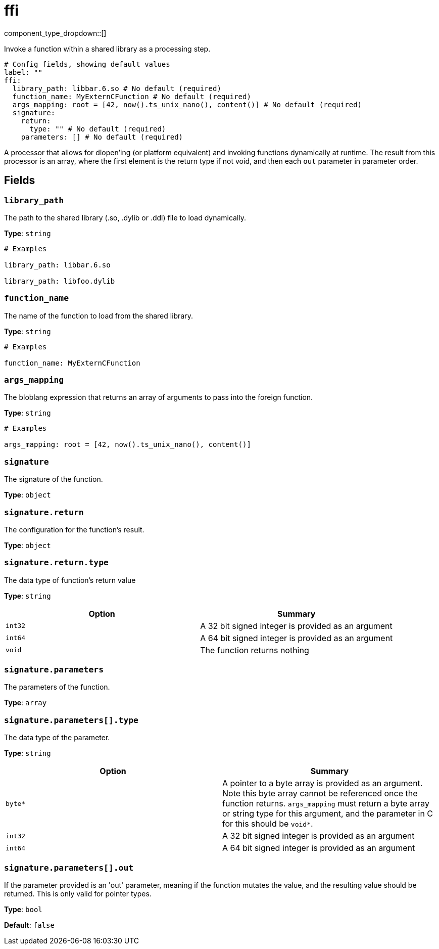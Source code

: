 = ffi
:type: processor
:status: experimental



////
     THIS FILE IS AUTOGENERATED!

     To make changes, edit the corresponding source file under:

     https://github.com/redpanda-data/connect/tree/main/internal/impl/<provider>.

     And:

     https://github.com/redpanda-data/connect/tree/main/cmd/tools/docs_gen/templates/plugin.adoc.tmpl
////

// © 2024 Redpanda Data Inc.


component_type_dropdown::[]


Invoke a function within a shared library as a processing step.

```yml
# Config fields, showing default values
label: ""
ffi:
  library_path: libbar.6.so # No default (required)
  function_name: MyExternCFunction # No default (required)
  args_mapping: root = [42, now().ts_unix_nano(), content()] # No default (required)
  signature:
    return:
      type: "" # No default (required)
    parameters: [] # No default (required)
```

A processor that allows for dlopen'ing (or platform equivalent) and invoking functions dynamically at runtime. The result from this processor is an array, where the first element is the return type if not void, and then each `out` parameter in parameter order.

== Fields

=== `library_path`

The path to the shared library (.so, .dylib or .ddl) file to load dynamically.


*Type*: `string`


```yml
# Examples

library_path: libbar.6.so

library_path: libfoo.dylib
```

=== `function_name`

The name of the function to load from the shared library.


*Type*: `string`


```yml
# Examples

function_name: MyExternCFunction
```

=== `args_mapping`

The bloblang expression that returns an array of arguments to pass into the foreign function.


*Type*: `string`


```yml
# Examples

args_mapping: root = [42, now().ts_unix_nano(), content()]
```

=== `signature`

The signature of the function.


*Type*: `object`


=== `signature.return`

The configuration for the function's result.


*Type*: `object`


=== `signature.return.type`

The data type of function's return value


*Type*: `string`


|===
| Option | Summary

| `int32`
| A 32 bit signed integer is provided as an argument
| `int64`
| A 64 bit signed integer is provided as an argument
| `void`
| The function returns nothing

|===

=== `signature.parameters`

The parameters of the function.


*Type*: `array`


=== `signature.parameters[].type`

The data type of the parameter.


*Type*: `string`


|===
| Option | Summary

| `byte*`
| A pointer to a byte array is provided as an argument. Note this byte array cannot be referenced once the function returns. `args_mapping` must return a byte array or string type for this argument, and the parameter in C for this should be `void*`.
| `int32`
| A 32 bit signed integer is provided as an argument
| `int64`
| A 64 bit signed integer is provided as an argument

|===

=== `signature.parameters[].out`

If the parameter provided is an 'out' parameter, meaning if the function mutates the value, and the resulting value should be returned. This is only valid for pointer types.


*Type*: `bool`

*Default*: `false`


